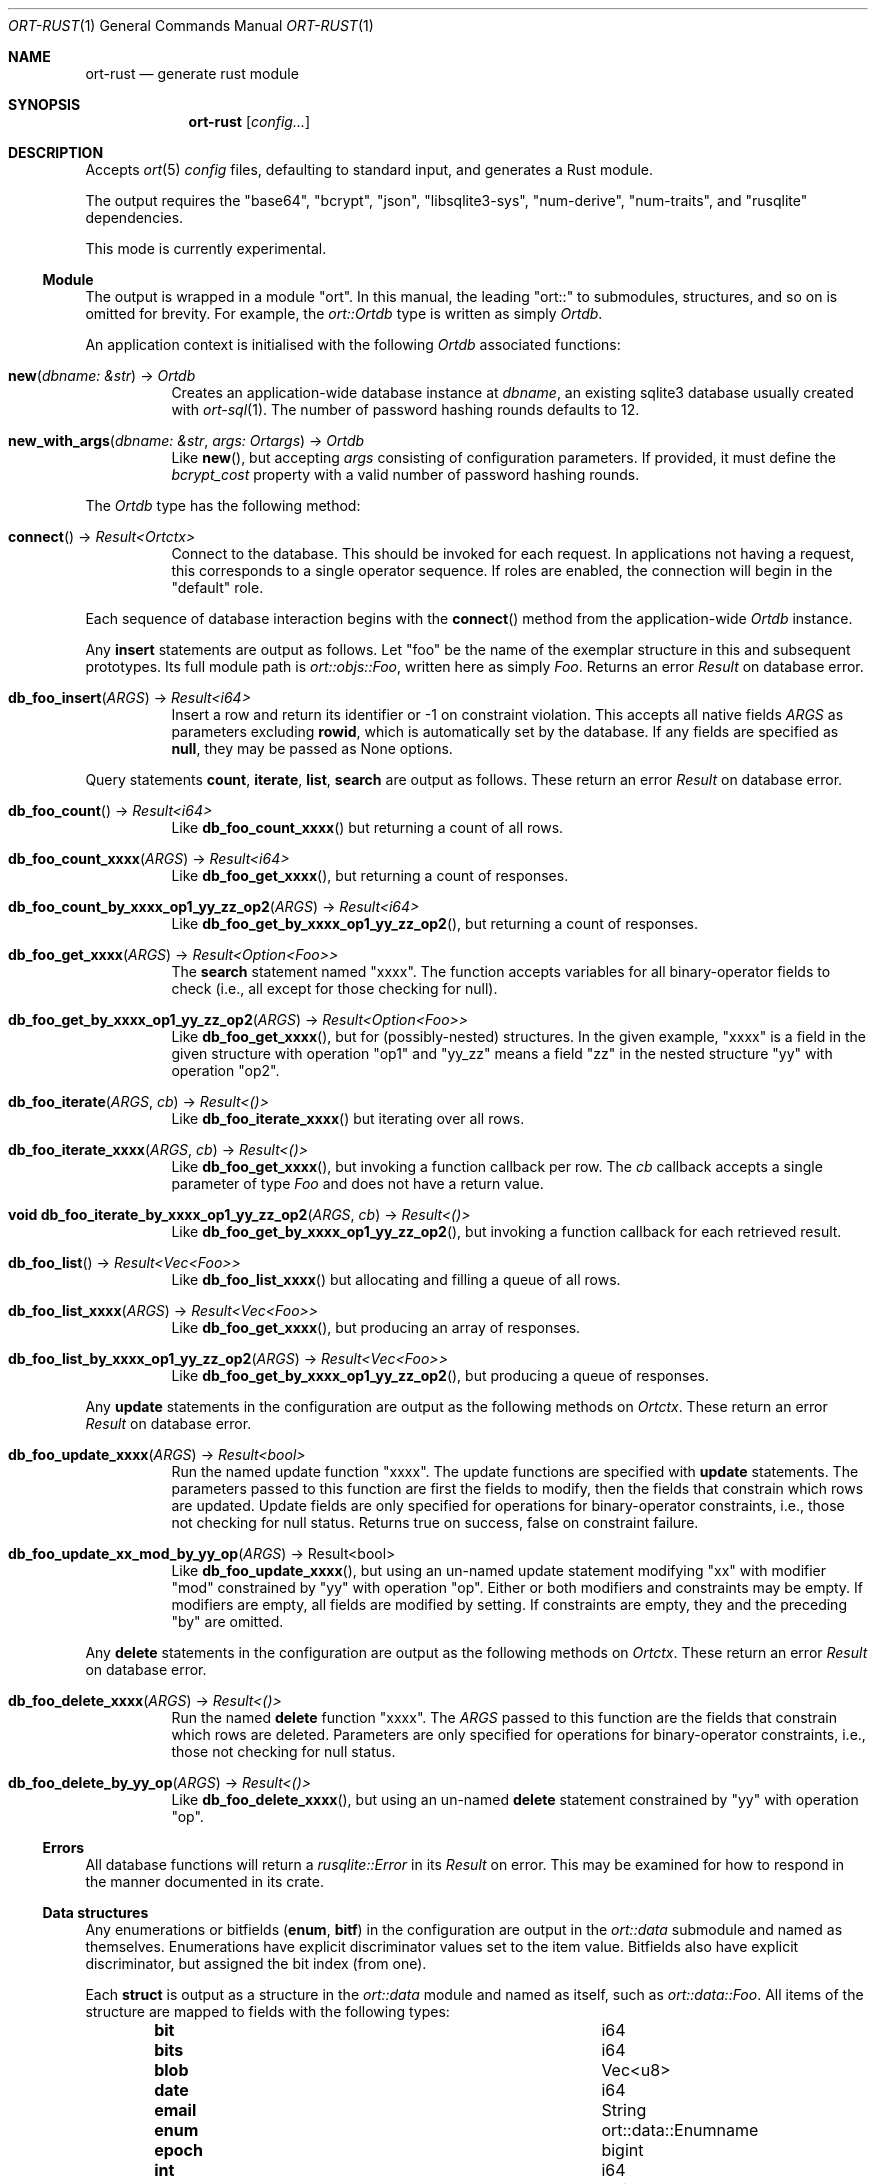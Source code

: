 .\"	$OpenBSD$
.\"
.\" Copyright (c) 2021 Kristaps Dzonsons <kristaps@bsd.lv>
.\"
.\" Permission to use, copy, modify, and distribute this software for any
.\" purpose with or without fee is hereby granted, provided that the above
.\" copyright notice and this permission notice appear in all copies.
.\"
.\" THE SOFTWARE IS PROVIDED "AS IS" AND THE AUTHOR DISCLAIMS ALL WARRANTIES
.\" WITH REGARD TO THIS SOFTWARE INCLUDING ALL IMPLIED WARRANTIES OF
.\" MERCHANTABILITY AND FITNESS. IN NO EVENT SHALL THE AUTHOR BE LIABLE FOR
.\" ANY SPECIAL, DIRECT, INDIRECT, OR CONSEQUENTIAL DAMAGES OR ANY DAMAGES
.\" WHATSOEVER RESULTING FROM LOSS OF USE, DATA OR PROFITS, WHETHER IN AN
.\" ACTION OF CONTRACT, NEGLIGENCE OR OTHER TORTIOUS ACTION, ARISING OUT OF
.\" OR IN CONNECTION WITH THE USE OR PERFORMANCE OF THIS SOFTWARE.
.\"
.Dd $Mdocdate$
.Dt ORT-RUST 1
.Os
.Sh NAME
.Nm ort-rust
.Nd generate rust module
.Sh SYNOPSIS
.Nm ort-rust
.Op Ar config...
.Sh DESCRIPTION
Accepts
.Xr ort 5
.Ar config
files, defaulting to standard input, and generates a Rust module.
.Pp
The output requires the
.Qq base64 ,
.Qq bcrypt ,
.Qq json ,
.Qq libsqlite3-sys ,
.Qq num-derive ,
.Qq num-traits ,
and
.Qq rusqlite
dependencies.
.Pp
This mode is currently experimental.
.Ss Module
The output is wrapped in a module
.Qq ort .
In this manual, the leading
.Qq ort::
to submodules, structures, and so on is omitted for brevity.
For example, the
.Vt ort::Ortdb
type is written as simply
.Vt Ortdb .
.Pp
An application context is initialised with the following
.Vt Ortdb
associated functions:
.Bl -tag -width Ds
.It Fn new "dbname: &str" No -> Ft Ortdb
Creates an application-wide database instance at
.Fa dbname ,
an existing sqlite3 database usually created with
.Xr ort-sql 1 .
The number of password hashing rounds defaults to 12.
.It Fn new_with_args "dbname: &str" "args: Ortargs" No -> Ft Ortdb
Like
.Fn new ,
but accepting
.Fa args
consisting of configuration parameters.
If provided, it must define the
.Va bcrypt_cost
property with a valid number of password hashing rounds.
.El
.Pp
The
.Vt Ortdb
type has the following method:
.Bl -tag -width Ds
.It Fn connect No -> Ft Result<Ortctx>
Connect to the database.
This should be invoked for each request.
In applications not having a request, this corresponds to a single
operator sequence.
If roles are enabled, the connection will begin in the
.Qq default
role.
.El
.Pp
Each sequence of database interaction begins with the
.Fn connect
method from the application-wide
.Vt Ortdb
instance.
.\" The resulting
.\" .Vt Ortctx
.\" object has the following role methods:
.\" .Bl -tag -width Ds
.\" .It Fn db_role "newrole: string" Ns No : void
.\" If roles are enabled, move from the current role to
.\" .Fa newrole .
.\" If the role is the same as the current role, this does nothing.
.\" Roles may only transition to ancestor roles, not descendant roles or
.\" siblings, or any other non-ancestor roles.
.\" The only exception is when leaving
.\" .Qq default
.\" or entering
.\" .Qq none .
.\" This does not return failure: on role violation, it invokes
.\" .Fn process.abort .
.\" .It Fn db_role_current Ns No : string
.\" If roles are enabled, get the currently-assigned role.
.\" If
.\" .Fn db_role
.\" hasn't yet been called, this will be
.\" .Qq default .
.\" .El
.\" .Pp
.\" The following
.\" .Vt ortctx
.\" methods should be used for transaction management.
.\" These throw an exception on database error.
.\" .Bl -tag -width Ds
.\" .It Fn db_trans_open_immediate "id: number" Ns No : void
.\" Open a transaction with a unique identifier
.\" .Fa id .
.\" This is the preferred way of creating database transactions.
.\" The transaction immediately enters unshared lock mode (single writer,
.\" readers allowed).
.\" .It Fn db_trans_open_deferred "id: number" Ns No : void
.\" Open a transaction with a unique identifier
.\" .Fa id .
.\" The transaction locks the database on first access with shared locks (no
.\" writes allowed, reads allowed) on queries and unshared locks (single
.\" writer, reads allowed) on modification.
.\" .It Fn db_trans_open_exclusive "id: number" Ns No : void
.\" Open a transaction with a unique identifier
.\" .Fa id .
.\" The transaction locks exclusively, preventing all other access.
.\" .It Fn db_trans_commit "id: number" Ns No : void
.\" Commit a transaction opened by
.\" .Fn db_trans_open_immediate ,
.\" .Fn db_trans_open_deferred ,
.\" or
.\" .Fn db_trans_open_exclusive
.\" with identifier
.\" .Fa id .
.\" .It Fn db_trans_rollback "id: number" Ns No : void
.\" Roll-back a transaction opened by
.\" .Fn db_trans_open_immediate ,
.\" .Fn db_trans_open_deferred ,
.\" or
.\" .Fn db_trans_open_exclusive
.\" with identifier
.\" .Fa id .
.\" .El
.Pp
Any
.Cm insert
statements are output as follows.
Let
.Qq foo
be the name of the exemplar structure in this and subsequent prototypes.
Its full module path is
.Vt ort::objs::Foo ,
written here as simply
.Vt Foo .
Returns an error
.Vt Result
on database error.
.Bl -tag -width Ds
.It Fn "db_foo_insert" "ARGS" No -> Ft Result<i64>
Insert a row and return its identifier or -1 on constraint violation.
This accepts all native fields
.Fa ARGS
as parameters excluding
.Cm rowid ,
which is automatically set by the database.
If any fields are specified as
.Cm null ,
they may be passed as
.Dv None
options.
.El
.Pp
Query statements
.Cm count ,
.Cm iterate ,
.Cm list ,
.Cm search
are output as follows.
These return an error
.Vt Result
on database error.
.Bl -tag -width Ds
.It Fn "db_foo_count" No -> Ft Result<i64>
Like
.Fn db_foo_count_xxxx
but returning a count of all rows.
.It Fn "db_foo_count_xxxx" "ARGS" No -> Ft Result<i64>
Like
.Fn db_foo_get_xxxx ,
but returning a count of responses.
.It Fn "db_foo_count_by_xxxx_op1_yy_zz_op2" "ARGS" No -> Ft Result<i64>
Like
.Fn db_foo_get_by_xxxx_op1_yy_zz_op2 ,
but returning a count of responses.
.It Fn "db_foo_get_xxxx" "ARGS" No -> Ft Result<Option<Foo>>
The
.Cm search
statement named
.Qq xxxx .
The function accepts variables for all binary-operator fields to check
(i.e., all except for those checking for null).
.It Fn "db_foo_get_by_xxxx_op1_yy_zz_op2" "ARGS" No -> Ft Result<Option<Foo>>
Like
.Fn db_foo_get_xxxx ,
but for (possibly-nested) structures.
In the given example,
.Qq xxxx
is a field in the given structure with operation
.Qq op1
and
.Qq yy_zz
means a field
.Qq zz
in the nested structure
.Qq yy
with operation
.Qq op2 .
.It Fn "db_foo_iterate" "ARGS" "cb" No -> Ft Result<()>
Like
.Fn db_foo_iterate_xxxx
but iterating over all rows.
.It Fn "db_foo_iterate_xxxx" "ARGS" "cb" No -> Ft Result<()>
Like
.Fn db_foo_get_xxxx ,
but invoking a function callback per row.
The
.Fa cb
callback accepts a single parameter of type
.Vt Foo
and does not have a return value.
.It Fn "void db_foo_iterate_by_xxxx_op1_yy_zz_op2" "ARGS" "cb" No -> Ft Result<()>
Like
.Fn db_foo_get_by_xxxx_op1_yy_zz_op2 ,
but invoking a function callback for each retrieved result.
.It Fn "db_foo_list" No -> Ft Result<Vec<Foo>>
Like
.Fn db_foo_list_xxxx
but allocating and filling a queue of all rows.
.It Fn "db_foo_list_xxxx" "ARGS" No -> Ft Result<Vec<Foo>>
Like
.Fn db_foo_get_xxxx ,
but producing an array of responses.
.It Fn "db_foo_list_by_xxxx_op1_yy_zz_op2" "ARGS" No -> Ft Result<Vec<Foo>>
Like
.Fn db_foo_get_by_xxxx_op1_yy_zz_op2 ,
but producing a queue of responses.
.El
.Pp
Any
.Cm update
statements in the configuration are output as the following methods on
.Vt Ortctx .
These return an error
.Vt Result
on database error.
.Bl -tag -width Ds
.It Fn "db_foo_update_xxxx" "ARGS" No -> Ft Result<bool>
Run the named update function
.Qq xxxx .
The update functions are specified with
.Cm update
statements.
The parameters passed to this function are first the fields to modify,
then the fields that constrain which rows are updated.
Update fields are only specified for operations for binary-operator
constraints, i.e., those not checking for null status.
Returns true on success, false on constraint failure.
.It Fn "db_foo_update_xx_mod_by_yy_op" "ARGS" No -> Result<bool>
Like
.Fn db_foo_update_xxxx ,
but using an un-named update statement modifying
.Qq xx
with modifier
.Qq mod
constrained by
.Qq yy
with operation
.Qq op .
Either or both modifiers and constraints may be empty.
If modifiers are empty, all fields are modified by setting.
If constraints are empty, they and the preceding
.Qq by
are omitted.
.El
.Pp
Any
.Cm delete
statements in the configuration are output as the following methods on
.Vt Ortctx .
These return an error
.Vt Result
on database error.
.Bl -tag -width Ds
.It Fn "db_foo_delete_xxxx" "ARGS" No -> Ft Result<()>
Run the named
.Cm delete
function
.Qq xxxx .
The
.Fa ARGS
passed to this function are the fields that constrain which rows are
deleted.
Parameters are only specified for operations for binary-operator
constraints, i.e., those not checking for null status.
.It Fn "db_foo_delete_by_yy_op" "ARGS" No -> Ft Result<()>
Like
.Fn db_foo_delete_xxxx ,
but using an un-named
.Cm delete
statement constrained by
.Qq yy
with operation
.Qq op .
.El
.Ss Errors
All database functions will return a
.Vt rusqlite::Error
in its
.Vt Result
on error.
This may be examined for how to respond in the manner documented in its
crate.
.Ss Data structures
Any enumerations or bitfields
.Pq Cm enum , Cm bitf
in the configuration are output in the
.Vt ort::data
submodule and named as themselves.
Enumerations have explicit discriminator values set to the item value.
Bitfields also have explicit discriminator, but assigned the bit index (from
one).
.Pp
Each
.Cm struct
is output as a structure in the
.Vt ort::data
module and named as itself, such as
.Vt ort::data::Foo .
All items of the structure are mapped to fields with the following
types:
.Bl -column -offset indent "password " "ortns.enum "
.It Cm bit Ta i64
.It Cm bits Ta i64
.It Cm blob Ta Vec<u8>
.It Cm date Ta i64
.It Cm email Ta String
.It Cm enum Ta ort::data::Enumname
.It Cm epoch Ta bigint
.It Cm int Ta i64
.It Cm password Ta String
.It Cm real Ta f64
.It Cm text Ta String
.El
.Pp
Since bitfields are combinations of bits in their respective
enumerations, they are represented by
.Vt i64
and not the enumeration type.
.Pp
If a field is marked as
.Cm null ,
it will be wrapped in an
.Vt Option ,
such as
.Vt Option<String> .
.Pp
Objects returned by query methods are output as structures in the
.Vt ort::objs
module and named as in the configuration.
Letting
.Qq foo
be an exemplar structure name,
.Vt ort::objs::Foo ,
the object consists of the following.
.Bl -tag -width Ds
.It Va "data" Ns No : Vt Foo
The data itself.
.It Fn "export" No -> Ft String
Export as a JSON string in a surrounding object.
Export rules are governed by the role in which the object was created.
.El
.Pp
The exported object is readable by applications using the
.Xr ort-javascript 1
tool.
.\" .Ss Validation
.\" If run with
.\" .Fl v ,
.\" .Nm
.\" outputs validation functions for each native field type in an object
.\" .Va ortvalid.ortValids ,
.\" with a validator for each field.
.\" The fields (object properties) are named
.\" .Ar struct Ns - Ns Ar field .
.\" .Pp
.\" Validator functions are typed according to their mapped field types
.\" as described in
.\" .Sx Data structures :
.\" .Vt "(value?: any) => TYPE|null" ,
.\" and accept the value (which may be undefined) of the request input.
.\" These return
.\" .Dv null
.\" when the input is undefined,
.\" .Cm undefined ,
.\" .Cm null ,
.\" fails any user-defined validation, or the following:
.\" .Bl -column -offset indent "password " "not 64-bit signed integer "
.\" .It Cm bit Ta not in 0\(en63
.\" .It Cm date Ta not ISO-8601 format
.\" .It Cm epoch Ta not 64-bit signed integer
.\" .It Cm int Ta not 64-bit signed integer
.\" .It Cm real Ta not 64-bit decimal number
.\" .It Cm email Ta not valid e-mail
.\" .It Cm bits Ta not contained in 64 bits
.\" .El
.\" The following requests should be uncommented and used where appropriate.
.\" .Sh CONTEXT
.\" For section 9 functions only.
.\" .Sh RETURN VALUES
.\" For sections 2, 3, and 9 function return values only.
.\" .Sh ENVIRONMENT
.\" For sections 1, 6, 7, and 8 only.
.\" .Sh FILES
.Sh EXIT STATUS
.Ex -std
.\" .Sh EXAMPLES
.\" The following example is a full web-server running on port 3000 using
.\" the Node framework.
.\" It uses the
.\" .Qq express ,
.\" framework for web requests,
.\" .Qq validator
.\" for input validation,
.\" .Qq bcrypt
.\" for passwords, and
.\" .Qq better-sqlite3
.\" for the database.
.\" It mandates the use of TypeScript instead of JavaScript.
.\" It needs only the
.\" .Xr npm 1
.\" system installed and (depending on the operating system) a C/C++
.\" compiler for native packages.
.\" .Pp
.\" Begin a project (if not already begun) as follows:
.\" .Bd -literal -offset indent
.\" % cd myproject
.\" % npm init -y
.\" % npm install typescript better-sqlite3 express bcrypt
.\" % npm install @types/express @types/bcrypt @types/better-sqlite3
.\" % npx tsc --init
.\" .Ed
.\" .Pp
.\" For validation:
.\" .Bd -literal -offset indent
.\" % npm install validator @types/validator
.\" .Ed
.\" .Pp
.\" When installing
.\" .Qq better-sqlite3
.\" on
.\" .Ox ,
.\" you may need to specify an alternate Python interpreter:
.\" .Bd -literal -offset indent
.\" % PYTHON=/usr/local/bin/python2.7 \e
.\"   npm install better-sqlite3
.\" .Ed
.\" .Pp
.\" Older versions of
.\" .Ox
.\" required overriding
.\" .Ev CXX
.\" and
.\" .Ev CC
.\" with ports-installed versions for both
.\" .Qq better-sqlite3
.\" and
.\" .Qq bcrypt .
.\" .Pp
.\" Modify
.\" .Pa package.json
.\" to mandate the use of TypeScript instead of JavaScript:
.\" .Bd -literal -offset indent
.\" [...]
.\" "main": "index.ts",
.\" "scripts": {
.\"   "tsc": "tsc"
.\" }
.\" [...]
.\" .Ed
.\" .Pp
.\" Next, modify
.\" .Pa tsconfig.json
.\" to use a more up-to-date output type for JavaScript, otherwise many
.\" TypeScript security idioms will not be available.
.\" .Bd -literal -offset indent
.\" "target": "es2015",
.\" .Ed
.\" .Pp
.\" Now use the following toy
.\" .Xr ort 5
.\" configuration installed as
.\" .Pa myproject.ort :
.\" .Bd -literal -offset indent
.\" roles {
.\"   role user;
.\" };
.\" struct user {
.\"   field name text limit gt 0;
.\"   field id int rowid;
.\"   insert;
.\"   search id: name id;
.\"   roles default { all; };
.\" };
.\" .Ed
.\" .Pp
.\" Compile the configuration as a module.
.\" This assumes that validation is also required.
.\" .Bd -literal -offset indent
.\" % mkdir modules
.\" % ort-nodejs -v myproject.ort > modules/ort.ts
.\" .Ed
.\" .Pp
.\" Use the following simple application:
.\" .Bd -literal -offset indent
.\" import express from 'express';
.\" import { ort, ortns, ortctx, ortdb, ortvalid } from './modules/ort'
.\" 
.\" const app: express.Application = express();
.\" const db: ortdb = ort('test.db');
.\"
.\" app.get("/put",
.\"   function(req: express.Request, res: express.Response) {
.\"     const ctx: ortctx = db.connect();
.\"     const name: string|null = ortvalid.ortValids
.\"       ['user-name'](req.query['user-name']);
.\"     if (name === null)
.\"       return res.status(400).send('bad');
.\"     const id: bigint = ctx.db_user_insert(name);
.\"     return res.send(id.toString());
.\"   }
.\" );
.\"
.\" app.get("/get",
.\"   function(req: express.Request, res: express.Response) {
.\"     const ctx: ortctx = db.connect();
.\"     const id: bigint|null = ortvalid.ortValids
.\"       ['user-id'](req.query['user-id']);
.\"     if (id === null)
.\"       return res.status(400).send('bad');
.\"     const obj: ortns.user|null = ctx.db_user_get_id(id);
.\"     if (obj === null)
.\"       return res.status(404).send('not found');
.\"     return res.send(JSON.stringify(obj.export()));
.\"   }
.\" );
.\"
.\" app.listen(3000, function() {
.\"   console.log('Server is running.');
.\" });
.\" .Ed
.\" .Pp
.\" Compile the application.
.\" This will create
.\" .Pa index.js .
.\" .Bd -literal -offset indent
.\" % npm run tsc
.\" .Ed
.\" .Pp
.\" Make sure that the database exists.
.\" This should only be run once.
.\" .Bd -literal -offset indent
.\" % ort-sql db.ort | sqlite3 test.db
.\" .Ed
.\" .Pp
.\" Lastly, run the project itself:
.\" .Bd -literal -offset indent
.\" % node index.js
.\" Server is running.
.\" .Ed
.\" .Pp
.\" Making an HTTP request to
.\" .Qq localhost:3000/get?user-id=nnn
.\" will result in a display of the created user's identifier, while
.\" .Qq localhost:3000/put?user-name=xxx
.\" will create one.
.\" .Sh DIAGNOSTICS
.\" For sections 1, 4, 6, 7, 8, and 9 printf/stderr messages only.
.\" .Sh ERRORS
.\" For sections 2, 3, 4, and 9 errno settings only.
.Sh SEE ALSO
.Xr cargo 1 ,
.Xr ort 5
.\" .Sh STANDARDS
.\" .Sh HISTORY
.\" .Sh AUTHORS
.\" .Sh CAVEATS
.\" .Sh BUGS
